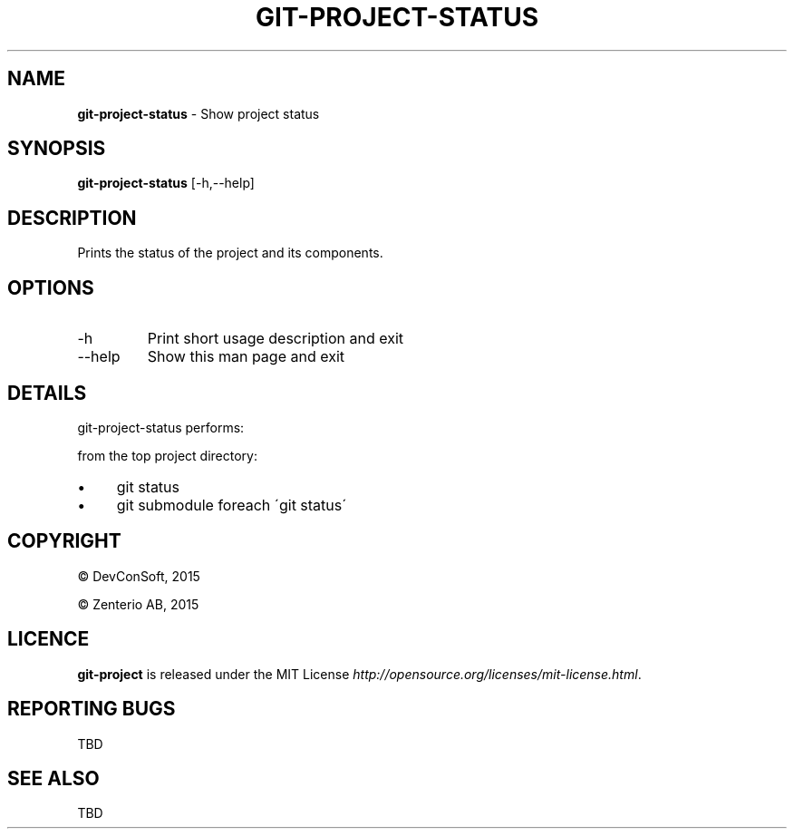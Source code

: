 .\" generated with Ronn/v0.7.3
.\" http://github.com/rtomayko/ronn/tree/0.7.3
.
.TH "GIT\-PROJECT\-STATUS" "1" "September 2015" "" "Git Project"
.
.SH "NAME"
\fBgit\-project\-status\fR \- Show project status
.
.SH "SYNOPSIS"
\fBgit\-project\-status\fR [\-h,\-\-help]
.
.SH "DESCRIPTION"
Prints the status of the project and its components\.
.
.SH "OPTIONS"
.
.TP
\-h
Print short usage description and exit
.
.TP
\-\-help
Show this man page and exit
.
.SH "DETAILS"
git\-project\-status performs:
.
.P
from the top project directory:
.
.IP "\(bu" 4
git status
.
.IP "\(bu" 4
git submodule foreach \'git status\'
.
.IP "" 0
.
.SH "COPYRIGHT"
\(co DevConSoft, 2015
.
.P
\(co Zenterio AB, 2015
.
.SH "LICENCE"
\fBgit\-project\fR is released under the MIT License \fIhttp://opensource\.org/licenses/mit\-license\.html\fR\.
.
.SH "REPORTING BUGS"
TBD
.
.SH "SEE ALSO"
TBD
